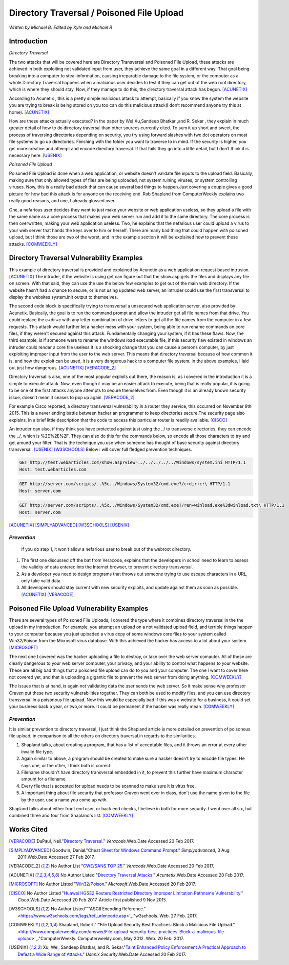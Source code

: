 Directory Traversal / Poisoned File Upload
==========================================
*Written by Michael B. Edited by Kyle and Michael R*

Introduction 
------------

*Directory Traversal* 

The two attacks that will be covered here are Directory Transversal and Poisoned
File Upload, these attacks are achieved in both exploiting not validated input
from user, they achieve the same goal in a different way. That goal being 
breaking into a computer to steal information, causing irreparable damage to the
file system, or the computer as a whole.Directory Traversal happens when a 
malicious user decides to test if they can get out of the web root directory, 
which is where they should stay. Now, if they manage to do this, the directory
traversal attack has begun. [ACUNETIX]_

According to Acunetix , this is a pretty simple malicious attack to attempt, 
basically if you know the system the website you are trying to break is being 
stored on you too can do this malicious attack(I don’t recommend anyone 
try this at home). [ACUNETIX]_ 

How are these attacks actually executed? In the paper by Wei Xu,Sandeep Bhatkar
,and R.
Sekar , they explain in much greater detail of how to do directory traversal 
than other sources currently cited.  To sum it up short and sweet, the process
of traversing directories depending on security, you try using forward slashes 
with two dot operators on most file systems to go up directories. Finishing 
with the folder you want to traverse to in mind. If the security is higher, 
you get more creative and attempt and encode directory traversal. If that fails
they go into a little detail, but I don’t think it is necessary here.
[USENIX]_

*Poisoned File Upload*

Poisoned File Upload is done when a web application, or website doesn't validate 
file inputs to the upload field. Basically, making sure that only allowed types
of files are being uploaded, not system ruining viruses, or system controlling 
viruses. Now, this is a really bad attack that can cause several bad things to
happen.Just covering a couple gives a good picture for how bad this attack 
is for anyone on the receiving end.  Rob Shapland from ComputerWeekly explains 
two really good reasons, and one, I already glossed over. 

One, a nefarious user decides they want to just make your website or web application useless,
so they upload a file with the same name as a core process that makes your 
web server run and add it to the same directory.  The core process is then 
overwritten, making your web application useless. Two, he explains that the 
nefarious user could upload a virus to your web server that hands the keys over
to him or herself. There are many bad thing that could happen with poisoned 
upload, but I think those are two of the worst, and in the example section it
will be  explained how to prevent these attacks. [COMWEEKLY]_ 

**Directory Traversal Vulnerability Examples**
---------------------------------------------
This example of directory traversal is provided and explained by Acunetix 
as a web application request based intrusion. [ACUNETIX]_ The intruder, if the
website is using get can figure out that the show.asp gets the files and 
displays any file on screen. With that said, they can use the use the below few 
examples to get out of the main web directory. If the website hasn't had 
a chance to secure, or is not using updated web server, an intruder could use 
the first transversal to display the websites system.init output to themselves.


The second code block is specifically trying to transversal a unsecured web 
application server, also provided by Acunetix. Basically, the goal is 
to run the command prompt and allow the intruder get all  file names from that 
drive. You could replace the c+dir+c with any letter combination of drive letters
to get all the file names from the computer in a few requests. This attack would 
further let a hacker mess with your system, being able to run rename commands on 
core files, if they weren't secured against this attack. Fundamentally changing 
your system, if it has these flaws. Now, the third example, is if someone were
to rename the windows load executable file, if this security flaw existed in
windows an intruder could render a core file useless.It is a shocking change 
that you can cause a persons computer, by just exploiting improper input from 
the user to the web server. This means that directory traversal because of how 
common it is, and how the exploit can be used, it is a very dangerous hack to a computer 
file system. in the above examples, I laid out just how dangerous. 
[ACUNETIX]_ [VERACODE_2]_

Directory traversal is also, one of the most popular exploits out there, 
the reason is, as i covered in the introduction it is a simple to execute 
attack. Now, even though it may be an easier attack to execute, being that is 
really popular, it is going to be one of the first attacks anyone attempts 
to secure themselves from. Even though it is an already known security issue,
doesn’t mean it ceases to pop up again.  [VERACODE_2]_

For example Cisco reported, a directory transversal vulnerability
in a router they service, this occurred on November 9th 2015. This is a never 
ending battle between hacker an programmer to keep directories secure.The 
security page also explains, in a brief little description that the code to
access this particular router is readily available. [CISCO]_

An intruder can also, if they think you have protected against just using the ../
to transverse directories, they can encode the ../, which is  %2E%2E%2F. 
They can also do this for the commands below, so encode all those characters to 
try and get around your filter. That is the technique you use when someone has 
thought of base security against directory transversal. [USENIX]_ [W3SCHOOLS]_  
Below i will cover full fledged prevention techniques.


.. code-block:: bash 
	

	GET http://test.webarticles.com/show.asp?view=../../../../../Windows/system.ini HTTP/1.1
	Host: test.webarticles.com

.. code-block:: bash 

	GET http://server.com/scripts/..%5c../Windows/System32/cmd.exe?/c+dir+c:\ HTTP/1.1
	Host: server.com

.. code-block:: bash 

	GET http://server.com/scripts/..%5c../Windows/System32/cmd.exe?/ren+winload.exe%3dwinload.txt\ HTTP/1.1
	Host: server.com

[ACUNETIX]_ 
[SIMPLYADVANCED]_
[W3SCHOOLS]_
[USENIX]_

------------
*Prevention*
------------
 If you do step 1, it won't allow a nefarious user to break out of the webroot directory. 

#. The first one discussed off the bat from Veracode, explains that the developers in school need to learn to assess the validity of data entered into the Internet browser, to prevent directory transversal.

#. As a developer you need to design programs that throws out someone trying to use escape characters in a URL, only take valid data. 

#. All developers should stay current with new security exploits, and update against them as soon as possible.  [ACUNETIX]_ [VERACODE]_



**Poisoned File Upload Vulnerability Examples**
----------------------------------------------
.. image:: bad_upload.jpg
	:height: 450px
	:width: 450px
	:align: center
	:alt: bad upload

There are several types of Poisoned File Uploads, I covered the type where it 
combines directory traversal in the the upload in my introduction. For example,
you attempt an upload on a not validated upload field, and terrible things 
happen to your computer because you just uploaded a  virus copy of some 
windows core files to your system called Win32/Poison from the Microsoft 
virus database. With this achieved the hacker has access to a lot about your 
system. [MICROSOFT]_ 

The next one I covered was the hacker uploading a file to destroy, or take over
the web server computer. All of these are clearly dangerous to your web server 
computer, your privacy, and your ability to control what happens to your website.
These are all big bad things that a poisoned file 
upload can do to you and your computer. The one I want to cover here not covered
yet, and that is uploading a gigantic file to prevent the web server 
from doing anything.  [COMWEEKLY]_ 

The issues that is at hand, is again not validating data the user sends the web 
server. So it make sense why professor Craven put these two security 
vulnerabilities together. They can both be used to modify files, and you can 
use directory transversal in a poisonous file upload. Now this would be 
especially bad if this was a website for a business,  it could set your business back a year, 
or two,or more. It could be permanent if the hacker was really mean. [COMWEEKLY]_ 





------------
*Prevention*
------------
It is similar prevention to directory traversal, I just think the Shapland article 
is more detailed on prevention of poisonous file upload, in comparison to 
all the others on directory traversal.in regards to the similarities. 

#. Shapland talks, about creating a program, that has a list of acceptable files, and it throws an error at every other invalid file type.
#. Again similar to above, a program should be created to make sure a hacker doesn't try to encode file types. He says one, or the other, I think both is correct.
#. Filename shouldn't have directory transversal embedded in it, to prevent this further have maximum character amount for a filename. 
#. Every file that is accepted for upload needs to be scanned to make sure it is virus free. 
#.  A important thing about file security that professor Craven went over in class, don't use the name given to the file by the user, use a name you come up with.

Shapland talks about either front end user, or back end checks, I believe in both for more security. I went over all six, but combined three and four from Shapland's list. [COMWEEKLY]_  


**Works Cited**
---------------  

.. [VERACODE] DuPaul, Neil."`Directory Traversal <https://www.veracode.com/security/directory-traversal>`_." *Veracode*.Web.Date Accessed 20 Feb 2017.

.. [SIMPLYADVANCED]  Goodwin, Danial."`Cheat Sheet for Windows Command Prompt <http://simplyadvanced.net/blog/cheat-sheet-for-windows-command-prompt/>`_." *Simplyadvanced*, 3 Aug 2011.Web.Date Accessed 27 Feb 2017.
.. [VERACODE_2] No Author List "`CWE/SANS TOP 25 <https://www.veracode.com/directory/cwe-sans-top-25>`_." *Veracode*.Web.Date Accessed 20 Feb 2017.

.. [ACUNETIX] No Author Listed "`Directory Traversal Attacks <http://www.acunetix.com/websitesecurity/directory-traversal/>`_." *Acuntetix*.Web.Date Accessed 20 Feb 2017.
.. [MICROSOFT] No Author Listed  "`Win32/Poison <https://www.microsoft.com/security/portal/threat/encyclopedia/entry.aspx?Name=Win32%2fPoison>`_." *Microsoft*.Web.Date Accessed 20 Feb 2017.

.. [CISCO] No Author Listed "`Huawei HG532 Routers Restricted Directory Improper Limitation Pathname Vulnerability <https://tools.cisco.com/security/center/viewAlert.x?alertId=41997>`_." *Cisco*.Web.Date Accessed 20 Feb 2017. Article first published 9 Nov 2015.

.. [W3SCHOOLS] No Author Listed"`"ASCII Encoding Reference." <https://www.w3schools.com/tags/ref_urlencode.asp>`_."w3schools. Web. 27 Feb. 2017.  

.. [COMWEEKLY] Shapland, Robert."`"File Upload Security Best Practices: Block a Malicious File Upload." <http://www.computerweekly.com/answer/File-upload-security-best-practices-Block-a-malicious-file-upload>`_."ComputerWeekly. Computerweekly.com, May 2012. Web. 20 Feb. 2017.  

.. [USENIX] Xu, Wei, Sandeep Bhatkar, and R. Sekar."`Taint Enhanced Policy Enforcement A Practical Approach to Defeat a Wide Range of Attacks <https://www.usenix.org/legacy/event/sec06/tech/full_papers/xu/xu_html/>`_." *Usenix Security*.Web.Date Accessed 20 Feb 2017.